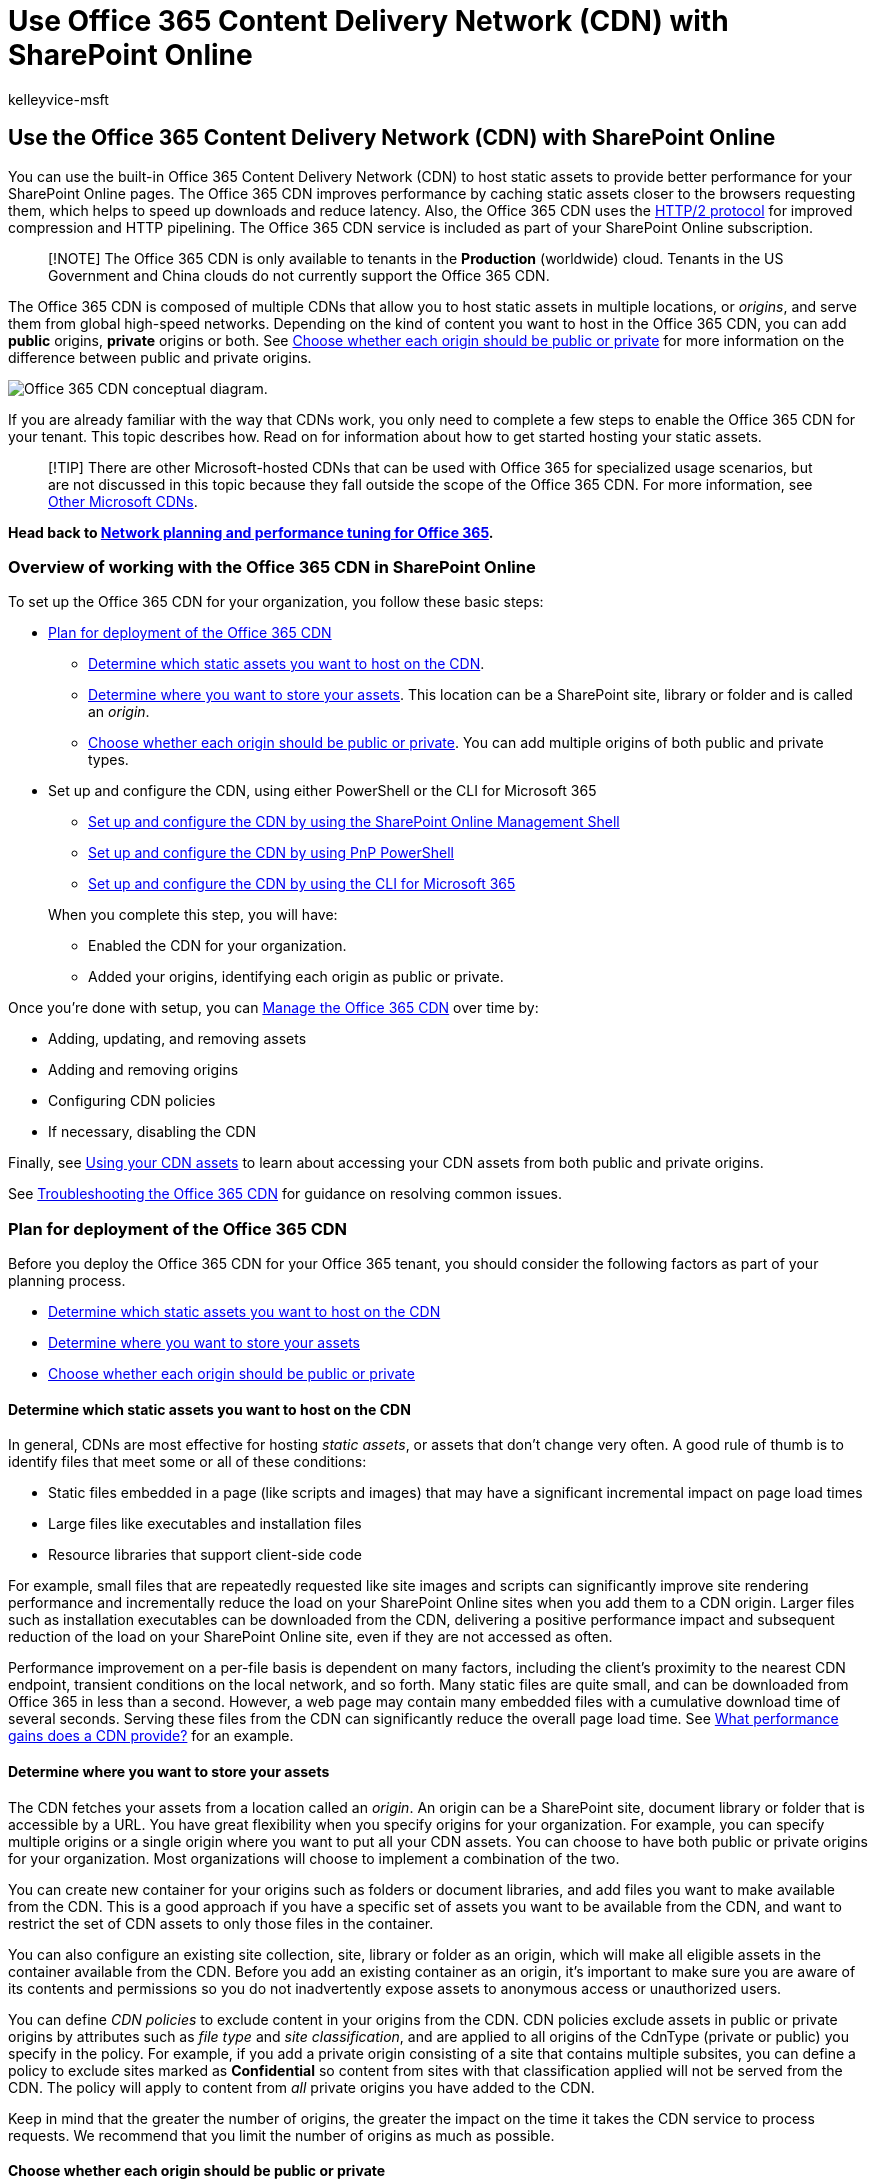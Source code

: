 = Use Office 365 Content Delivery Network (CDN) with SharePoint Online
:audience: ITPro
:author: kelleyvice-msft
:description: Learn how to use the Office 365 Content Delivery Network (CDN) to speed up delivery of your SharePoint Online assets.
:f1.keywords: ["CSH"]
:manager: scotv
:ms.assetid: bebb285f-1d54-4f79-90a5-94985afc6af8
:ms.author: kvice
:ms.collection: ["Ent_O365", "SPO_Content"]
:ms.custom: ["Adm_O365", "seo-marvel-apr2020"]
:ms.date: 07/13/2021
:ms.localizationpriority: medium
:ms.service: microsoft-365-enterprise
:ms.topic: article
:search.appverid: ["MET150", "SPO160"]

== Use the Office 365 Content Delivery Network (CDN) with SharePoint Online

You can use the built-in Office 365 Content Delivery Network (CDN) to host static assets to provide better performance for your SharePoint Online pages.
The Office 365 CDN improves performance by caching static assets closer to the browsers requesting them, which helps to speed up downloads and reduce latency.
Also, the Office 365 CDN uses the https://en.wikipedia.org/wiki/HTTP/2[HTTP/2 protocol] for improved compression and HTTP pipelining.
The Office 365 CDN service is included as part of your SharePoint Online subscription.

____
[!NOTE] The Office 365 CDN is only available to tenants in the *Production* (worldwide) cloud.
Tenants in the US Government and China clouds do not currently support the Office 365 CDN.
____

The Office 365 CDN is composed of multiple CDNs that allow you to host static assets in multiple locations, or _origins_, and serve them from global high-speed networks.
Depending on the kind of content you want to host in the Office 365 CDN, you can add *public* origins, *private* origins or both.
See link:use-microsoft-365-cdn-with-spo.md#CDNOriginChoosePublicPrivate[Choose whether each origin should be public or private] for more information on the difference between public and private origins.

image::../media/O365-CDN/o365-cdn-flow-transparent.png[Office 365 CDN conceptual diagram.]

If you are already familiar with the way that CDNs work, you only need to complete a few steps to enable the Office 365 CDN for your tenant.
This topic describes how.
Read on for information about how to get started hosting your static assets.

____
[!TIP] There are other Microsoft-hosted CDNs that can be used with Office 365 for specialized usage scenarios, but are not discussed in this topic because they fall outside the scope of the Office 365 CDN.
For more information, see link:content-delivery-networks.md#other-microsoft-cdns[Other Microsoft CDNs].
____

*Head back to xref:./network-planning-and-performance.adoc[Network planning and performance tuning for Office 365].*

=== Overview of working with the Office 365 CDN in SharePoint Online

To set up the Office 365 CDN for your organization, you follow these basic steps:

* link:use-microsoft-365-cdn-with-spo.md#plan-for-deployment-of-the-office-365-cdn[Plan for deployment of the Office 365 CDN]
 ** link:use-microsoft-365-cdn-with-spo.md#CDNAssets[Determine which static assets you want to host on the CDN].
 ** link:use-microsoft-365-cdn-with-spo.md#CDNStoreAssets[Determine where you want to store your assets].
This location can be a SharePoint site, library or folder and is called an _origin_.
 ** link:use-microsoft-365-cdn-with-spo.md#CDNOriginChoosePublicPrivate[Choose whether each origin should be public or private].
You can add multiple origins of both public and private types.
* Set up and configure the CDN, using either PowerShell or the CLI for Microsoft 365
 ** link:use-microsoft-365-cdn-with-spo.md#CDNSetupinPShell[Set up and configure the CDN by using the SharePoint Online Management Shell]
 ** link:use-microsoft-365-cdn-with-spo.md#CDNSetupinPnPPosh[Set up and configure the CDN by using PnP PowerShell]
 ** link:use-microsoft-365-cdn-with-spo.md#CDNSetupinCLI[Set up and configure the CDN by using the CLI for Microsoft 365]

+
When you complete this step, you will have:
 ** Enabled the CDN for your organization.
 ** Added your origins, identifying each origin as public or private.

Once you're done with setup, you can link:use-microsoft-365-cdn-with-spo.md#CDNManage[Manage the Office 365 CDN] over time by:

* Adding, updating, and removing assets
* Adding and removing origins
* Configuring CDN policies
* If necessary, disabling the CDN

Finally, see link:use-microsoft-365-cdn-with-spo.md#using-your-cdn-assets[Using your CDN assets] to learn about accessing your CDN assets from both public and private origins.

See link:use-microsoft-365-cdn-with-spo.md#CDNTroubleshooting[Troubleshooting the Office 365 CDN] for guidance on resolving common issues.

=== Plan for deployment of the Office 365 CDN

Before you deploy the Office 365 CDN for your Office 365 tenant, you should consider the following factors as part of your planning process.

* link:use-microsoft-365-cdn-with-spo.md#CDNAssets[Determine which static assets you want to host on the CDN]
* link:use-microsoft-365-cdn-with-spo.md#CDNStoreAssets[Determine where you want to store your assets]
* link:use-microsoft-365-cdn-with-spo.md#CDNOriginChoosePublicPrivate[Choose whether each origin should be public or private]

+++<a name="CDNAssets">++++++</a>+++

==== Determine which static assets you want to host on the CDN

In general, CDNs are most effective for hosting _static assets_, or assets that don't change very often.
A good rule of thumb is to identify files that meet some or all of these conditions:

* Static files embedded in a page (like scripts and images) that may have a significant incremental impact on page load times
* Large files like executables and installation files
* Resource libraries that support client-side code

For example, small files that are repeatedly requested like site images and scripts can significantly improve site rendering performance and incrementally reduce the load on your SharePoint Online sites when you add them to a CDN origin.
Larger files such as installation executables can be downloaded from the CDN, delivering a positive performance impact and subsequent reduction of the load on your SharePoint Online site, even if they are not accessed as often.

Performance improvement on a per-file basis is dependent on many factors, including the client's proximity to the nearest CDN endpoint, transient conditions on the local network, and so forth.
Many static files are quite small, and can be downloaded from Office 365 in less than a second.
However, a web page may contain many embedded files with a cumulative download time of several seconds.
Serving these files from the CDN can significantly reduce the overall page load time.
See link:content-delivery-networks.md#what-performance-gains-does-a-cdn-provide[What performance gains does a CDN provide?] for an example.

+++<a name="CDNStoreAssets">++++++</a>+++

==== Determine where you want to store your assets

The CDN fetches your assets from a location called an _origin_.
An origin can be a SharePoint site, document library or folder that is accessible by a URL.
You have great flexibility when you specify origins for your organization.
For example, you can specify multiple origins or a single origin where you want to put all your CDN assets.
You can choose to have both public or private origins for your organization.
Most organizations will choose to implement a combination of the two.

You can create new container for your origins such as folders or document libraries, and add files you want to make available from the CDN.
This is a good approach if you have a specific set of assets you want to be available from the CDN, and want to restrict the set of CDN assets to only those files in the container.

You can also configure an existing site collection, site, library or folder as an origin, which will make all eligible assets in the container available from the CDN.
Before you add an existing container as an origin, it's important to make sure you are aware of its contents and permissions so you do not inadvertently expose assets to anonymous access or unauthorized users.

You can define _CDN policies_ to exclude content in your origins from the CDN.
CDN policies exclude assets in public or private origins by attributes such as _file type_ and _site classification_, and are applied to all origins of the CdnType (private or public) you specify in the policy.
For example, if you add a private origin consisting of a site that contains multiple subsites, you can define a policy to exclude sites marked as *Confidential* so content from sites with that classification applied will not be served from the CDN.
The policy will apply to content from _all_ private origins you have added to the CDN.

Keep in mind that the greater the number of origins, the greater the impact on the time it takes the CDN service to process requests.
We recommend that you limit the number of origins as much as possible.

+++<a name="CDNOriginChoosePublicPrivate">++++++</a>+++

==== Choose whether each origin should be public or private

When you identify an origin, you specify whether it should be made _public_ or _private_.
Access to CDN assets in public origins is anonymous, and CDN content in private origins is secured by dynamically generated tokens for greater security.
Regardless of which option you choose, Microsoft does all the heavy lifting for you when it comes to administration of the CDN itself.
Also, you can change your mind later, after you've set up the CDN and identified your origins.

Both public and private options provide similar performance gains, but each has unique attributes and advantages.

*Public* origins within the Office 365 CDN are accessible anonymously, and hosted assets can be accessed by anyone who has the URL to the asset.
Because access to content in public origins is anonymous, you should only use them to cache non-sensitive generic content such as JavaScript files, scripts, icons and images.

*Private* origins within the Office 365 CDN provide private access to user content such as SharePoint Online document libraries, sites and proprietary images.
Access to content in private origins is secured by dynamically generated tokens so it can only be accessed by users with permissions to the original document library or storage location.
Private origins in the Office 365 CDN can only be used for SharePoint Online content, and you can only access assets in private origins through redirection from your SharePoint Online tenant.

You can read more about how CDN access to assets in a private origin works in link:use-microsoft-365-cdn-with-spo.md#using-assets-in-private-origins[Using assets in private origins].

===== Attributes and advantages of hosting assets in public origins

* Assets exposed in a public origin are accessible by everyone anonymously.
+
____
[!IMPORTANT] You should never place resources that contain user information or are considered sensitive to your organization in a public origin.
____

* If you remove an asset from a public origin, the asset may continue to be available for up to 30 days from the cache;
however, we will invalidate links to the asset in the CDN within 15 minutes.
* When you host style sheets (CSS files) in a public origin, you can use relative paths and URIs within the code.
This means that you can reference the location of background images and other objects relative to the location of the asset that's calling it.
* While you can construct a public origin's URL, you should proceed with caution and ensure you utilize the page context property and follow the guidance for doing so.
The reason for this is that if access to the CDN becomes unavailable, the URL will not automatically resolve to your organization in SharePoint Online and might result in broken links and other errors.
The URL is also subject to change which is why it should not just be hard coded to its current value.
* The default file types that are included for public origins are .css, .eot, .gif, .ico, .jpeg, .jpg, .js, .map, .png, .svg, .ttf, .woff and .woff2.
You can specify additional file types.
* You can configure a policy to exclude assets that have been identified by site classifications that you specify.
For example, you can choose to exclude all assets that are marked as "confidential" or "restricted" even if they are an allowed file type and are located in a public origin.

===== Attributes and advantages of hosting assets in private origins

* Private origins can only be used for SharePoint Online assets.
* Users can only access the assets from a private origin if they have permissions to access the container.
Anonymous access to these assets is prevented.
* Assets in private origins must be referred from the SharePoint Online tenant.
Direct access to private CDN assets does not work.
* If you remove an asset from the private origin, the asset may continue to be available for up to an hour from the cache;
however, we will invalidate links to the asset in the CDN within 15 minutes of the asset's removal.
* The default file types that are included for private origins are .gif, .ico, .jpeg, .jpg, .js, and .png.
You can specify additional file types.
* Just like with public origins, you can configure a policy to exclude assets that have been identified by site classifications that you specify even if you use wildcards to include all assets within a folder or document library.

For more information about why to use the Office 365 CDN, general CDN concepts, and other Microsoft CDNs you can use with your Office 365 tenant, see xref:content-delivery-networks.adoc[Content Delivery Networks].

==== Default CDN origins

Unless you specify otherwise, Office 365 sets up some default origins for you when you enable the Office 365 CDN.
If you initially opt not to provision them, you can add these origins after you complete setup.
Unless you understand the consequences of skipping the setup of default origins and have a specific reason for doing so, you should allow them to be created when you enable the CDN.

Default private CDN origins:

* */siteassets

Default public CDN origins:

* */masterpage
* */style library
* */clientsideassets

____
[!NOTE] _clientsideassets_ is a default public origin that was added to the Office 365 CDN service in December 2017.
This origin must be present in order for SharePoint Framework solutions in the CDN to work.
If you enabled the Office 365 CDN prior to December 2017, or if you skipped setup of default origins when you enabled the CDN, you can manually add this origin.
For more information, see link:use-microsoft-365-cdn-with-spo.md#my-client-side-web-part-or-sharepoint-framework-solution-isnt-working[My client-side web part or SharePoint Framework solution isn't working].
____

+++<a name="CDNSetupinPShell">++++++</a>+++

=== Set up and configure the Office 365 CDN by using the SharePoint Online Management Shell

The procedures in this section require you to use the SharePoint Online Management Shell to connect to SharePoint Online.
For instructions, see link:/powershell/sharepoint/sharepoint-online/connect-sharepoint-online[Connect to SharePoint Online PowerShell].

Complete these steps to set up and configure the CDN to host your assets in SharePoint Online using the SharePoint Online Management Shell.+++<details>++++++<summary>+++Click to expand+++</summary>+++ ### Enable your organization to use the Office 365 CDN Before you make changes to the tenant CDN settings, you should retrieve the current status of the private CDN configuration in your Office 365 tenant. Connect to your tenant using the SharePoint Online Management Shell: ```powershell Connect-SPOService -Url https://contoso-admin.sharepoint.com ``` Now use the **Get-SPOTenantCdnEnabled** cmdlet to retrieve the CDN status settings from the tenant: ```powershell Get-SPOTenantCdnEnabled -CdnType <Public | Private> ``` The status of the CDN for the specified CdnType will output to the screen. Use the **Set-SPOTenantCdnEnabled** cmdlet to enable your organization to use the Office 365 CDN. You can enable your organization to use public origins, private origins, or both at once. You can also configure the CDN to skip the setup of default origins when you enable it. You can always add these origins later as described in this topic. In Windows PowerShell for SharePoint Online: ```powershell Set-SPOTenantCdnEnabled -CdnType <Public | Private | Both> -Enable $true ``` For example, to enable your organization to use both public and private origins, type the following command: ```powershell Set-SPOTenantCdnEnabled -CdnType Both -Enable $true ``` To enable your organization to use both public and private origins but skip setting up the default origins, type the following command: ```powershell Set-SPOTenantCdnEnabled -CdnType Both -Enable $true -NoDefaultOrigins ``` See [Default CDN origins](use-microsoft-365-cdn-with-spo.md#default-cdn-origins) for information about the origins that are provisioned by default when you enable the Office 365 CDN, and the potential impact of skipping the setup of default origins. To enable your organization to use public origins, type the following command: ```powershell Set-SPOTenantCdnEnabled -CdnType Public -Enable $true ``` To enable your organization to use private origins, type the following command: ```powershell Set-SPOTenantCdnEnabled -CdnType Private -Enable $true ``` For more information about this cmdlet, see [Set-SPOTenantCdnEnabled](/powershell/module/sharepoint-online/Set-SPOTenantCdnEnabled). +++<a name="Office365CDNforSPOFileType">++++++</a>+++ ### Change the list of file types to include in the Office 365 CDN (Optional) > [!TIP] > When you define file types by using the **Set-SPOTenantCdnPolicy** cmdlet, you overwrite the currently defined list. If you want to add additional file types to the list, use the cmdlet first to find out what file types are already allowed and include them in the list along with your new ones. Use the **Set-SPOTenantCdnPolicy** cmdlet to define static file types that can be hosted by public and private origins in the CDN. By default, common asset types are allowed, for example .css, .gif, .jpg, and .js. In Windows PowerShell for SharePoint Online: ```powershell Set-SPOTenantCdnPolicy -CdnType <Public | Private> -PolicyType IncludeFileExtensions -PolicyValue "+++<Comma-separated list="" of="" file="" types="">+++" ``` For example, to enable the CDN to host .css and .png files, you would enter the command: ```powershell Set-SPOTenantCdnPolicy -CdnType Private -PolicyType IncludeFileExtensions -PolicyValue "CSS,PNG" ``` To see what file types are currently allowed by the CDN, use the **Get-SPOTenantCdnPolicies** cmdlet: ```powershell Get-SPOTenantCdnPolicies -CdnType <Public | Private> ``` For more information about these cmdlets, see [Set-SPOTenantCdnPolicy](/powershell/module/sharepoint-online/) and [Get-SPOTenantCdnPolicies](/powershell/module/sharepoint-online/). +++<a name="Office365CDNforSPOSiteClassification">++++++</a>+++ ### Change the list of site classifications you want to exclude from the Office 365 CDN (Optional) > [!TIP] > When you exclude site classifications by using the **Set-SPOTenantCdnPolicy** cmdlet, you overwrite the currently defined list. If you want to exclude additional site classifications, use the cmdlet first to find out what classifications are already excluded and then add them along with your new ones. Use the **Set-SPOTenantCdnPolicy** cmdlet to exclude site classifications that you do not want to make available over the CDN. By default, no site classifications are excluded. In Windows PowerShell for SharePoint Online: ```powershell Set-SPOTenantCdnPolicy -CdnType <Public | Private> -PolicyType ExcludeRestrictedSiteClassifications -PolicyValue "+++<Comma-separated list="" of="" site="" classifications="">+++" ``` To see what site classifications are currently restricted, use the **Get-SPOTenantCdnPolicies** cmdlet: ```powershell Get-SPOTenantCdnPolicies -CdnType <Public | Private> ``` The properties that will be returned are _IncludeFileExtensions_, _ExcludeRestrictedSiteClassifications_ and _ExcludeIfNoScriptDisabled_. The _IncludeFileExtensions_ property contains the list of file extensions that will be served from the CDN. > [!NOTE] > The default file extensions are different between public and private. The _ExcludeRestrictedSiteClassifications_ property contains the site classifications that you want to exclude from the CDN. For example, you can exclude sites marked as **Confidential** so content from sites with that classification applied will not be served from the CDN. The _ExcludeIfNoScriptDisabled_ property excludes content from the CDN based on the site-level _NoScript_ attribute settings. By default, the _NoScript_ attribute is set to **Enabled** for _Modern_ sites and **Disabled** for _Classic_ sites. This depends on your tenant settings. For more information about these cmdlets, see [Set-SPOTenantCdnPolicy](/powershell/module/sharepoint-online/) and [Get-SPOTenantCdnPolicies](/powershell/module/sharepoint-online/). +++<a name="Office365CDNforSPOOriginPosh">++++++</a>+++ ### Add an origin for your assets Use the **Add-SPOTenantCdnOrigin** cmdlet to define an origin. You can define multiple origins. The origin is a URL that points to a SharePoint library or folder that contains the assets that you want to be hosted by the CDN. > [!IMPORTANT] > You should never place resources that contain user information or are considered sensitive to your organization in a public origin. ```powershell Add-SPOTenantCdnOrigin -CdnType <Public | Private> -OriginUrl +++<path>+++``` The value of _path_ is the relative path to the library or folder that contains the assets. You can use wildcards in addition to relative paths. Origins support wildcards prepended to the URL. This allows you to create origins that span multiple sites. For example, to include all of the assets in the masterpages folder for all of your sites as a public origin within the CDN, type the following command: ```powershell Add-SPOTenantCdnOrigin -CdnType Public -OriginUrl */masterpage ``` + The wildcard modifier ***/** can only be used at the beginning of the path, and will match all URL segments under the specified URL. + The path can point to a document library, folder or site. For example, the path _*/site1_ will match all the document libraries under the site. You can add an origin with a specific relative path. You cannot add an origin using the full path. This example adds a private origin of the siteassets library on a specific site: ```powershell Add-SPOTenantCdnOrigin -CdnType Private -OriginUrl sites/site1/siteassets ``` This example adds a private origin of the _folder1_ folder in the site collection's site assets library: ```powershell Add-SPOTenantCdnOrigin -CdnType Private -OriginUrl sites/test/siteassets/folder1 ``` If there is a space in the path, you can either surround the path in double quotes or replace the space with the URL encoding %20. The following examples add a private origin of the _folder 1_ folder in the site collection's site assets library: ```powershell Add-SPOTenantCdnOrigin -CdnType Private -OriginUrl sites/test/siteassets/folder%201 ``` ```powershell Add-SPOTenantCdnOrigin -CdnType Private -OriginUrl "sites/test/siteassets/folder 1" ``` For more information about this command and its syntax, see [Add-SPOTenantCdnOrigin](/powershell/module/sharepoint-online/Add-SPOTenantCdnOrigin). > [!NOTE] > In private origins, assets being shared from an origin must have a major version published before they can be accessed from the CDN. Once you've run the command, the system synchronizes the configuration across the datacenter. This can take up to 15 minutes. +++<a name="ExamplePublicOrigin">++++++</a>+++ ### Example: Configure a public origin for your master pages and for your style library for SharePoint Online Normally, these origins are set up for you by default when you enable the Office 365 CDN. However, if you want to enable them manually, follow these steps. + Use the **Add-SPOTenantCdnOrigin** cmdlet to define the style library as a public origin. ```powershell Add-SPOTenantCdnOrigin -CdnType Public -OriginUrl */style%20library ``` + Use the **Add-SPOTenantCdnOrigin** cmdlet to define the master pages as a public origin. ```powershell Add-SPOTenantCdnOrigin -CdnType Public -OriginUrl */masterpage ``` For more information about this command and its syntax, see [Add-SPOTenantCdnOrigin](/powershell/module/sharepoint-online/Add-SPOTenantCdnOrigin). Once you've run the command, the system synchronizes the configuration across the datacenter. This can take up to 15 minutes. +++<a name="ExamplePrivateOrigin">++++++</a>+++ ### Example: Configure a private origin for your site assets, site pages, and publishing images for SharePoint Online + Use the **Add-SPOTenantCdnOrigin** cmdlet to define the site assets folder as a private origin. ```powershell Add-SPOTenantCdnOrigin -CdnType Private -OriginUrl */siteassets ``` + Use the **Add-SPOTenantCdnOrigin** cmdlet to define the site pages folder as a private origin. ```powershell Add-SPOTenantCdnOrigin -CdnType Private -OriginUrl */sitepages ``` + Use the **Add-SPOTenantCdnOrigin** cmdlet to define the publishing images folder as a private origin. ```powershell Add-SPOTenantCdnOrigin -CdnType Private -OriginUrl */publishingimages ``` For more information about this command and its syntax, see [Add-SPOTenantCdnOrigin](/powershell/module/sharepoint-online/Add-SPOTenantCdnOrigin). Once you've run the command, the system synchronizes the configuration across the datacenter. This can take up to 15 minutes. +++<a name="ExamplePrivateOriginSiteCollection">++++++</a>+++ ### Example: Configure a private origin for a site collection for SharePoint Online Use the **Add-SPOTenantCdnOrigin** cmdlet to define a site collection as a private origin. For example: ```powershell Add-SPOTenantCdnOrigin -CdnType Private -OriginUrl sites/site1/siteassets ``` For more information about this command and its syntax, see [Add-SPOTenantCdnOrigin](/powershell/module/sharepoint-online/Add-SPOTenantCdnOrigin). Once you've run the command, the system synchronizes the configuration across the datacenter. You may see a _Configuration pending_ message which is expected as the SharePoint Online tenant connects to the CDN service. This can take up to 15 minutes. +++<a name="CDNManage">++++++</a>+++ ### Manage the Office 365 CDN Once you've set up the CDN, you can make changes to your configuration as you update content or as your needs change, as described in this section. +++<a name="Office365CDNforSPOaddremoveasset">++++++</a>+++ #### Add, update, or remove assets from the Office 365 CDN Once you've completed the setup steps, you can add new assets, and update or remove existing assets whenever you want. Just make your changes to the assets in the folder or SharePoint library that you identified as an origin. If you add a new asset, it is available through the CDN immediately. However, if you update the asset, it will take up to 15 minutes for the new copy to propagate and become available in the CDN. If you need to retrieve the location of the origin, you can use the **Get-SPOTenantCdnOrigins** cmdlet. For information on how to use this cmdlet, see [Get-SPOTenantCdnOrigins](/powershell/module/sharepoint-online/Get-SPOTenantCdnOrigins). +++<a name="Office365CDNforSPORemoveOriginPosh">++++++</a>+++ #### Remove an origin from the Office 365 CDN You can remove access to a folder or SharePoint library that you identified as an origin. To do this, use the **Remove-SPOTenantCdnOrigin** cmdlet. ```powershell Remove-SPOTenantCdnOrigin -OriginUrl +++<path>+++-CdnType <Public | Private | Both> ``` For information on how to use this cmdlet, see [Remove-SPOTenantCdnOrigin](/powershell/module/sharepoint-online/Remove-SPOTenantCdnOrigin). +++<a name="Office365CDNforSPOModifyOrigin">++++++</a>+++ #### Modify an origin in the Office 365 CDN You cannot modify an origin you've created. Instead, remove the origin and then add a new one. For more information, see [To remove an origin from the Office 365 CDN](use-microsoft-365-cdn-with-spo.md#Office365CDNforSPORemoveOriginPosh) and [To add an origin for your assets](use-microsoft-365-cdn-with-spo.md#Office365CDNforSPOOriginPosh). +++<a name="Office365CDNforSPODisable">++++++</a>+++ #### Disable the Office 365 CDN Use the **Set-SPOTenantCdnEnabled** cmdlet to disable the CDN for your organization. If you have both the public and private origins enabled for the CDN, you need to run the cmdlet twice as shown in the following examples. To disable use of public origins in the CDN, enter the following command: ```powershell Set-SPOTenantCdnEnabled -CdnType Public -Enable $false ``` To disable use of the private origins in the CDN, enter the following command: ```powershell Set-SPOTenantCdnEnabled -CdnType Private -Enable $false ``` For more information about this cmdlet, see [Set-SPOTenantCdnEnabled](/powershell/module/sharepoint-online/Set-SPOTenantCdnEnabled). </details> +++<a name="CDNSetupinPnPPosh">++++++</a>+++ ## Set up and configure the Office 365 CDN by using PnP PowerShell The procedures in this section require you to use PnP PowerShell to connect to SharePoint Online. For instructions, see [Getting started with PnP PowerShell](https://github.com/SharePoint/PnP-PowerShell#getting-started). Complete these steps to set up and configure the CDN to host your assets in SharePoint Online using PnP PowerShell. +++<details>++++++<summary>+++Click to expand+++</summary>+++ ### Enable your organization to use the Office 365 CDN Before you make changes to the tenant CDN settings, you should retrieve the current status of the private CDN configuration in your Office 365 tenant. Connect to your tenant using PnP PowerShell: ```powershell Connect-PnPOnline -Url https://contoso-admin.sharepoint.com -UseWebLogin ``` Now use the **Get-PnPTenantCdnEnabled** cmdlet to retrieve the CDN status settings from the tenant: ```powershell Get-PnPTenantCdnEnabled -CdnType <Public | Private> ``` The status of the CDN for the specified CdnType will output to the screen. Use the **Set-PnPTenantCdnEnabled** cmdlet to enable your organization to use the Office 365 CDN. You can enable your organization to use public origins, private origins, or both at the same time. You can also configure the CDN to skip the setup of default origins when you enable it. You can always add these origins later as described in this topic. In PnP PowerShell: ```powershell Set-PnPTenantCdnEnabled -CdnType <Public | Private | Both> -Enable $true ``` For example, to enable your organization to use both public and private origins, type the following command: ```powershell Set-PnPTenantCdnEnabled -CdnType Both -Enable $true ``` To enable your organization to use both public and private origins but skip setting up the default origins, type the following command: ```powershell Set-PnPTenantCdnEnabled -CdnType Both -Enable $true -NoDefaultOrigins ``` See [Default CDN origins](use-microsoft-365-cdn-with-spo.md#default-cdn-origins) for information about the origins that are provisioned by default when you enable the Office 365 CDN, and the potential impact of skipping the setup of default origins. To enable your organization to use public origins, type the following command: ```powershell Set-PnPTenantCdnEnabled -CdnType Public -Enable $true ``` To enable your organization to use private origins, type the following command: ```powershell Set-PnPTenantCdnEnabled -CdnType Private -Enable $true ``` For more information about this cmdlet, see [Set-PnPTenantCdnEnabled](https://pnp.github.io/powershell/cmdlets/Set-PnPTenantCdnEnabled.html). +++<a name="Office365CDNforPnPPoshFileType">++++++</a>+++ ### Change the list of file types to include in the Office 365 CDN (Optional) > [!TIP] > When you define file types by using the **Set-PnPTenantCdnPolicy** cmdlet, you overwrite the currently defined list. If you want to add additional file types to the list, use the cmdlet first to find out what file types are already allowed and include them in the list along with your new ones. Use the **Set-PnPTenantCdnPolicy** cmdlet to define static file types that can be hosted by public and private origins in the CDN. By default, common asset types are allowed, for example .css, .gif, .jpg, and .js. In PnP PowerShell: ```powershell Set-PnPTenantCdnPolicy -CdnType <Public | Private> -PolicyType IncludeFileExtensions -PolicyValue "+++<Comma-separated list="" of="" file="" types="">+++" ``` For example, to enable the CDN to host .css and .png files, you would enter the command: ```powershell Set-PnPTenantCdnPolicy -CdnType Private -PolicyType IncludeFileExtensions -PolicyValue "CSS,PNG" ``` To see what file types are currently allowed by the CDN, use the **Get-PnPTenantCdnPolicies** cmdlet: ```powershell Get-PnPTenantCdnPolicies -CdnType <Public | Private> ``` For more information about these cmdlets, see [Set-PnPTenantCdnPolicy](https://pnp.github.io/powershell/cmdlets/Set-PnPTenantCdnPolicy.html) and [Get-PnPTenantCdnPolicies](https://pnp.github.io/powershell/cmdlets/Get-PnPTenantCdnPolicies.html). +++<a name="Office365CDNforPnPPoshSiteClassification">++++++</a>+++ ### Change the list of site classifications you want to exclude from the Office 365 CDN (Optional) > [!TIP] > When you exclude site classifications by using the **Set-PnPTenantCdnPolicy** cmdlet, you overwrite the currently defined list. If you want to exclude additional site classifications, use the cmdlet first to find out what classifications are already excluded and then add them along with your new ones. Use the **Set-PnPTenantCdnPolicy** cmdlet to exclude site classifications that you do not want to make available over the CDN. By default, no site classifications are excluded. In PnP PowerShell: ```powershell Set-PnPTenantCdnPolicy -CdnType <Public | Private> -PolicyType ExcludeRestrictedSiteClassifications -PolicyValue "+++<Comma-separated list="" of="" site="" classifications="">+++" ``` To see what site classifications are currently restricted, use the **Get-PnPTenantCdnPolicies** cmdlet: ```powershell Get-PnPTenantCdnPolicies -CdnType <Public | Private> ``` The properties that will be returned are _IncludeFileExtensions_, _ExcludeRestrictedSiteClassifications_ and _ExcludeIfNoScriptDisabled_. The _IncludeFileExtensions_ property contains the list of file extensions that will be served from the CDN. > [!NOTE] > The default file extensions are different between public and private. The _ExcludeRestrictedSiteClassifications_ property contains the site classifications that you want to exclude from the CDN. For example, you can exclude sites marked as **Confidential** so content from sites with that classification applied will not be served from the CDN. The _ExcludeIfNoScriptDisabled_ property excludes content from the CDN based on the site-level _NoScript_ attribute settings. By default, the _NoScript_ attribute is set to **Enabled** for _Modern_ sites and **Disabled** for _Classic_ sites. This depends on your tenant settings. For more information about these cmdlets, see [Set-PnPTenantCdnPolicy](https://pnp.github.io/powershell/cmdlets/Set-PnPTenantCdnPolicy.html) and [Get-PnPTenantCdnPolicies](https://pnp.github.io/powershell/cmdlets/Get-PnPTenantCdnPolicies.html). +++<a name="Office365CDNforSPOOriginPnPPosh">++++++</a>+++ ### Add an origin for your assets Use the **Add-PnPTenantCdnOrigin** cmdlet to define an origin. You can define multiple origins. The origin is a URL that points to a SharePoint library or folder that contains the assets that you want to be hosted by the CDN. > [!IMPORTANT] > You should never place resources that contain user information or are considered sensitive to your organization in a public origin. ```powershell Add-PnPTenantCdnOrigin -CdnType <Public | Private> -OriginUrl +++<path>+++``` The value of _path_ is the relative path to the library or folder that contains the assets. You can use wildcards in addition to relative paths. Origins support wildcards prepended to the URL. This allows you to create origins that span multiple sites. For example, to include all of the assets in the masterpages folder for all of your sites as a public origin within the CDN, type the following command: ```powershell Add-PnPTenantCdnOrigin -CdnType Public -OriginUrl */masterpage ``` + The wildcard modifier ***/** can only be used at the beginning of the path, and will match all URL segments under the specified URL. + The path can point to a document library, folder or site. For example, the path _*/site1_ will match all the document libraries under the site. You can add an origin with a specific relative path. You cannot add an origin using the full path. This example adds a private origin of the site assets library on a specific site: ```powershell Add-PnPTenantCdnOrigin -CdnType Private -OriginUrl sites/site1/siteassets ``` This example adds a private origin of the _folder1_ folder in the site collection's site assets library: ```powershell Add-PnPTenantCdnOrigin -CdnType Private -OriginUrl sites/test/siteassets/folder1 ``` If there is a space in the path, you can either surround the path in double quotes or replace the space with the URL encoding %20. The following examples add a private origin of the _folder 1_ folder in the site collection's site assets library: ```powershell Add-PnPTenantCdnOrigin -CdnType Private -OriginUrl sites/test/siteassets/folder%201 ``` ```powershell Add-PnPTenantCdnOrigin -CdnType Private -OriginUrl "sites/test/siteassets/folder 1" ``` For more information about this command and its syntax, see [Add-PnPTenantCdnOrigin](https://pnp.github.io/powershell/cmdlets/Add-PnPTenantCdnOrigin.html). > [!NOTE] > In private origins, assets being shared from an origin must have a major version published before they can be accessed from the CDN. Once you've run the command, the system synchronizes the configuration across the datacenter. This can take up to 15 minutes. +++<a name="ExamplePublicOriginPnPPosh">++++++</a>+++ ### Example: Configure a public origin for your master pages and for your style library for SharePoint Online Normally, these origins are set up for you by default when you enable the Office 365 CDN. However, if you want to enable them manually, follow these steps. + Use the **Add-PnPTenantCdnOrigin** cmdlet to define the style library as a public origin. ```powershell Add-PnPTenantCdnOrigin -CdnType Public -OriginUrl */style%20library ``` + Use the **Add-PnPTenantCdnOrigin** cmdlet to define the master pages as a public origin. ```powershell Add-PnPTenantCdnOrigin -CdnType Public -OriginUrl */masterpage ``` For more information about this command and its syntax, see [Add-PnPTenantCdnOrigin](https://pnp.github.io/powershell/cmdlets/Add-PnPTenantCdnOrigin.html). Once you've run the command, the system synchronizes the configuration across the datacenter. This can take up to 15 minutes. +++<a name="ExamplePrivateOriginPnPPosh">++++++</a>+++ ### Example: Configure a private origin for your site assets, site pages, and publishing images for SharePoint Online + Use the **Add-PnPTenantCdnOrigin** cmdlet to define the site assets folder as a private origin. ```powershell Add-PnPTenantCdnOrigin -CdnType Private -OriginUrl */siteassets ``` + Use the **Add-PnPTenantCdnOrigin** cmdlet to define the site pages folder as a private origin. ```powershell Add-PnPTenantCdnOrigin -CdnType Private -OriginUrl */sitepages ``` + Use the **Add-PnPTenantCdnOrigin** cmdlet to define the publishing images folder as a private origin. ```powershell Add-PnPTenantCdnOrigin -CdnType Private -OriginUrl */publishingimages ``` For more information about this command and its syntax, see [Add-PnPTenantCdnOrigin](https://pnp.github.io/powershell/cmdlets/Add-PnPTenantCdnOrigin.html). Once you've run the command, the system synchronizes the configuration across the datacenter. This can take up to 15 minutes. +++<a name="ExamplePrivateOriginSiteCollectionPnPPosh">++++++</a>+++ ### Example: Configure a private origin for a site collection for SharePoint Online Use the **Add-PnPTenantCdnOrigin** cmdlet to define a site collection as a private origin. For example: ```powershell Add-PnPTenantCdnOrigin -CdnType Private -OriginUrl sites/site1/siteassets ``` For more information about this command and its syntax, see [Add-PnPTenantCdnOrigin](https://pnp.github.io/powershell/cmdlets/Add-PnPTenantCdnOrigin.html). Once you've run the command, the system synchronizes the configuration across the datacenter. You may see a _Configuration pending_ message which is expected as the SharePoint Online tenant connects to the CDN service. This can take up to 15 minutes. +++<a name="CDNManagePnPPosh">++++++</a>+++ ### Manage the Office 365 CDN Once you've set up the CDN, you can make changes to your configuration as you update content or as your needs change, as described in this section. +++<a name="Office365CDNforSPOaddremoveassetPnPPosh">++++++</a>+++ #### Add, update, or remove assets from the Office 365 CDN Once you've completed the setup steps, you can add new assets, and update or remove existing assets whenever you want. Just make your changes to the assets in the folder or SharePoint library that you identified as an origin. If you add a new asset, it is available through the CDN immediately. However, if you update the asset, it will take up to 15 minutes for the new copy to propagate and become available in the CDN. If you need to retrieve the location of the origin, you can use the **Get-PnPTenantCdnOrigin** cmdlet. For information on how to use this cmdlet, see [Get-PnPTenantCdnOrigin](/powershell/module/sharepoint-pnp/get-pnptenantcdnorigin). +++<a name="Office365CDNforSPORemoveOriginPnPPosh">++++++</a>+++ #### Remove an origin from the Office 365 CDN You can remove access to a folder or SharePoint library that you identified as an origin. To do this, use the **Remove-PnPTenantCdnOrigin** cmdlet. ```powershell Remove-PnPTenantCdnOrigin -OriginUrl +++<path>+++-CdnType <Public | Private | Both> ``` For information on how to use this cmdlet, see [Remove-PnPTenantCdnOrigin](https://pnp.github.io/powershell/cmdlets/Remove-PnPTenantCdnOrigin.html). +++<a name="Office365CDNforSPOModifyOriginPnPPosh">++++++</a>+++ #### Modify an origin in the Office 365 CDN You cannot modify an origin you've created. Instead, remove the origin and then add a new one. For more information, see [To remove an origin from the Office 365 CDN](use-microsoft-365-cdn-with-spo.md#Office365CDNforSPORemoveOriginPnPPosh) and [To add an origin for your assets](use-microsoft-365-cdn-with-spo.md#Office365CDNforSPOOriginPnPPosh). +++<a name="Office365CDNforSPODisable">++++++</a>+++ #### Disable the Office 365 CDN Use the **Set-PnPTenantCdnEnabled** cmdlet to disable the CDN for your organization. If you have both the public and private origins enabled for the CDN, you need to run the cmdlet twice as shown in the following examples. To disable use of public origins in the CDN, enter the following command: ```powershell Set-PnPTenantCdnEnabled -CdnType Public -Enable $false ``` To disable use of the private origins in the CDN, enter the following command: ```powershell Set-PnPTenantCdnEnabled -CdnType Private -Enable $false ``` For more information about this cmdlet, see [Set-PnPTenantCdnEnabled](https://pnp.github.io/powershell/cmdlets/Set-PnPTenantCdnEnabled.html). </details> +++<a name="CDNSetupinCLI">++++++</a>+++ ## Set up and configure the Office 365 CDN using the CLI for Microsoft 365 The procedures in this section require that you have installed the [CLI for Microsoft 365](https://aka.ms/cli-m365). Next, connect to your Office 365 tenant using the [login](https://pnp.github.io/cli-microsoft365/cmd/login/) command. Complete these steps to set up and configure the CDN to host your assets in SharePoint Online using the CLI for Microsoft 365. +++<details>++++++<summary>+++Click to expand+++</summary>+++ ### Enable the Office 365 CDN You can manage the state of the Office 365 CDN in your tenant using the [spo cdn set](https://pnp.github.io/cli-microsoft365/cmd/spo/cdn/cdn-set/) command. To enable the Office 365 Public CDN in your tenant execute: ```cli spo cdn set --type Public --enabled true ``` To enable the Office 365 SharePoint CDN, execute: ```cli spo cdn set --type Private --enabled true ``` #### View the current status of the Office 365 CDN To check if the particular type of Office 365 CDN is enabled or disabled, use the [spo cdn get](https://pnp.github.io/cli-microsoft365/cmd/spo/cdn/cdn-get/) command. To check if the Office 365 Public CDN is enabled, execute: ```cli spo cdn get --type Public ``` ### View the Office 365 CDN origins To view the currently configured Office 365 Public CDN origins execute: ```cli spo cdn origin list --type Public ``` See [Default CDN origins](use-microsoft-365-cdn-with-spo.md#default-cdn-origins) for information about the origins that are provisioned by default when you enable the Office 365 CDN. ### Add an Office 365 CDN origin > [!IMPORTANT] > You should never place resources that are considered sensitive to your organization in a SharePoint document library configured as a public origin. Use the [spo cdn origin add](https://pnp.github.io/cli-microsoft365/cmd/spo/cdn/cdn-origin-add/) command to define a CDN origin. You can define multiple origins. The origin is a URL that points to a SharePoint library or folder that contains the assets that you want to be hosted by the CDN. ```cli spo cdn origin add --type [Public | Private] --origin +++<path>+++``` Where `path` is the relative path to the folder that contains the assets. You can use wildcards in addition to relative paths. To include all assets in the **Master Page Gallery** of all sites as a public origin, execute: ```cli spo cdn origin add --type Public --origin */masterpage ``` To configure a private origin for a specific site collection, execute: ```cli spo cdn origin add --type Private --origin sites/site1/siteassets ``` > [!NOTE] > After adding a CDN origin, it might take up to 15 minutes for you to be able to retrieve files via the CDN service. You can verify if the particular origin has already been enabled using the [spo cdn origin list](https://pnp.github.io/cli-microsoft365/cmd/spo/cdn/cdn-origin-list/) command. ### Remove an Office 365 CDN origin Use the [spo cdn origin remove](https://pnp.github.io/cli-microsoft365/cmd/spo/cdn/cdn-origin-remove/) command to remove a CDN origin for the specified CDN type. To remove a public origin from the CDN configuration, execute: ```cli spo cdn origin remove --type Public --origin */masterpage ``` > [!NOTE] > Removing a CDN origin doesn't affect the files stored in any document library matching that origin. If these assets have been referenced using their SharePoint URL, SharePoint will automatically switch back to the original URL pointing to the document library. If, however, assets have been referenced using a public CDN URL, then removing the origin will break the link and you will need to manually change them. ### Modify an Office 365 CDN origin It's not possible to modify an existing CDN origin. Instead, you should remove the previously defined CDN origin using the `spo cdn origin remove` command and add a new one using the `spo cdn origin add` command. ### Change the types of files to include in the Office 365 CDN By default, the following file types are included in the CDN: _.css, .eot, .gif, .ico, .jpeg, .jpg, .js, .map, .png, .svg, .ttf, .woff and .woff2_. If you need to include additional file types in the CDN, you can change the CDN configuration using the [spo cdn policy set](https://pnp.github.io/cli-microsoft365/cmd/spo/cdn/cdn-policy-set/) command. > [!NOTE] > When changing the list of file types, you overwrite the currently defined list. If you want to include additional file types, first use the [spo cdn policy list](https://pnp.github.io/cli-microsoft365/cmd/spo/cdn/cdn-origin-list/) command to find out which file types are currently configured. To add the _JSON_ file type to the default list of file types included in the public CDN, execute: ```cli spo cdn policy set --type Public --policy IncludeFileExtensions --value "CSS,EOT,GIF,ICO,JPEG,JPG,JS,MAP,PNG,SVG,TTF,WOFF,JSON" ``` ### Change the list of site classifications you want to exclude from the Office 365 CDN Use the [spo cdn policy set](https://pnp.github.io/cli-microsoft365/cmd/spo/cdn/cdn-policy-set/) command to exclude site classifications that you do not want to make available over the CDN. By default, no site classifications are excluded. > [!NOTE] > When changing the list of excluded site classifications, you overwrite the currently defined list. If you want to exclude additional classifications, first use the [spo cdn policy list](https://pnp.github.io/cli-microsoft365/cmd/spo/cdn/cdn-policy-list/) command to find out which classifications are currently configured. To exclude sites classified as _HBI_ from the public CDN, execute ```cli spo cdn policy set --type Public --policy ExcludeRestrictedSiteClassifications --value "HBI" ``` ### Disable the Office 365 CDN To disable the Office 365 CDN use the `spo cdn set` command, for example: ```cli spo cdn set --type Public --enabled false ``` </details> ## Using your CDN assets Now that you have enabled the CDN and configured origins and policies, you can begin using your CDN assets. This section will help you understand how to use CDN URLs in your SharePoint pages and content so that SharePoint redirects requests for assets in both public and private origins to the CDN. + [Updating links to CDN assets](use-microsoft-365-cdn-with-spo.md#updating-links-to-cdn-assets) + [Using assets in public origins](use-microsoft-365-cdn-with-spo.md#using-assets-in-public-origins) + [Using assets in private origins](use-microsoft-365-cdn-with-spo.md#using-assets-in-private-origins) For information on how to use the CDN for hosting client-side web parts, see the topic [Host your client-side web part from Office 365 CDN (Hello World part 4)](/sharepoint/dev/spfx/web-parts/get-started/hosting-webpart-from-office-365-cdn). > [!NOTE] > If you add the _ClientSideAssets_ folder to the **private** CDN origins list, CDN-hosted custom web parts will fail to render. Files used by SPFX web parts can only utilize the public CDN and the ClientSideAssets folder is a default origin for public CDN. ### Updating links to CDN assets To use assets that you have added to an origin, you simply update links to the original file with the path to the file in the origin. + Edit the page or content that contains links to assets you have added to an origin. You can also use one of several methods to globally search and replace links across an enter site or site collection if you want to update the link to a given asset everywhere it appears. + For each link to an asset in an origin, replace the path with the path to the file in the CDN origin. You can use relative paths. + Save the page or content. For example, consider the image _/site/SiteAssets/images/image.png_, which you have copied to the document library folder _/site/CDN_origins/public/_. To use the CDN asset, replace the original path to the image file location with the path to the origin to make the new URL _/site/CDN_origins/public/image.png_. If you want to use the full URL to the asset instead of a relative path, construct the link like so: `https://+++<TenantHostName>+++.sharepoint.com/sites/site/CDN_origins/public/image.png` > [!NOTE] > In general, you should not hardcode URLs directly to assets in the CDN. However, you can manually construct URLs for assets in public origins if needed. For more information, see [Hardcoding CDN URLs for public assets](use-microsoft-365-cdn-with-spo.md#constructing-cdn-urls-for-public-assets). To learn about how to verify that assets are being served from the CDN, see [How do I confirm that assets are being served by the CDN?](use-microsoft-365-cdn-with-spo.md#CDNConfirm) in [Troubleshooting the Office 365 CDN](use-microsoft-365-cdn-with-spo.md#CDNTroubleshooting). ### Using assets in public origins The **Publishing feature** in SharePoint Online automatically rewrites URLs of assets stored in public origins to their CDN equivalents so that assets are served from the CDN service instead of SharePoint. If your origin is in a site with the Publishing feature enabled, and the assets you want to offload to the CDN are in one of the following categories, SharePoint will automatically rewrite URLs for assets in the origin, provided that the asset has not been excluded by a CDN policy. The following is an overview of which links are automatically rewritten by the SharePoint Publishing feature: + IMG/LINK/CSS URLs in classic publishing page HTML responses + This includes images added by authors within the HTML content of a page + Picture Library SlideShow webpart image URLs + Image fields in SPList REST API (RenderListDataAsStream) results + Use the new property _ImageFieldsToTryRewriteToCdnUrls_ to provide a comma separated list of fields + Supports hyperlink fields and PublishingImage fields + SharePoint image renditions The following diagram illustrates the workflow when SharePoint receives a request for a page containing assets from a public origin. ![Workflow diagram: Retrieving Office 365 CDN assets from a public origin.](../media/O365-CDN/o365-cdn-public-steps-transparent.png "Workflow: Retrieving Office 365 CDN assets from a public origin") > [!TIP] > If you want to disable auto-rewriting for specific URLs on a page, you can check out the page and add the query string parameter **?NoAutoReWrites=true** to the end of each link you want to disable. #### Constructing CDN URLs for public assets If the _Publishing_ feature is not enabled for a public origin, or the asset is not one of the link types supported by the auto-rewrite feature of the CDN service, you can manually construct URLs to the CDN location of the assets and use these URLs in your content. > [!NOTE] > You cannot hardcode or construct CDN URLs to assets in a private origin because the required access token that forms the last section of the URL is generated at the time the resource is requested. You can construct the URL for Public CDN and the URL should not be hard coded as it is subject to change. For public CDN assets, the URL format will look like the following: ```http https://publiccdn.sharepointonline.com/+++<TenantHostName>+++/sites/site/library/asset.png ``` Replace **TenantHostName** with your tenant name. Example: ```http https://publiccdn.sharepointonline.com/contoso.sharepoint.com/sites/site/library/asset.png ``` > [!NOTE] > The page context property should be used to construct the prefix instead of hard coding "https://publiccdn.sharepointonline.com". The URL is subject to change and should not be hard coded. If you are using display templates with Classic SharePoint Online then you can use the property "window._spPageContextInfo.publicCdnBaseUrl" in your display template for the prefix of the URL. If you are SPFx web parts for modern and classic SharePoint the you can utilize the property "this.context.pageContext.legacyPageContext.publicCdnBaseUrl". This will provide the prefix so that if it is changed then your implementation will update with it. As an example for SPFx, the URL can be constructed using the property "this.context.pageContext.legacyPageContext.publicCdnBaseUrl" + "/" + "host" + "/" + "relativeURL for the item". Please see [Using CDN in Client-side code](https://youtu.be/IH1RbQlbhIA) which is part of the [season 1 performance series](https://aka.ms/sppnp-perfvideos) ### Using assets in private origins No additional configuration is required to use assets in private origins. SharePoint Online automatically rewrites URLs for assets in private origins so requests for those assets will always be served from the CDN. You cannot manually build URLs to CDN assets in private origins because these URLs contain tokens that must be auto-generated by SharePoint Online at the time the asset is requested. Access to assets in private origins is protected by dynamically generated tokens based on user permissions to the origin, with the caveats described in the following sections. Users must have at least **read** access to the origins for the CDN to render content. The following diagram illustrates the workflow when SharePoint receives a request for a page containing assets from a private origin. ![Workflow diagram: Retrieving Office 365 CDN assets from a private origin.](../media/O365-CDN/o365-cdn-private-steps-transparent.png "Workflow: Retrieving Office 365 CDN assets from a private origin") #### Token-based authorization in private origins Access to assets in private origins in the Office 365 CDN is granted by tokens generated by SharePoint Online. Users who already have permission to access to the folder or library designated by the origin are automatically granted tokens that permit the user to access the file based on their permission level. These access tokens are valid for 30 to 90 minutes after they are generated to help prevent token replay attacks. Once the access token is generated, SharePoint Online returns a custom URI to the client containing two authorization parameters _eat_ (edge authorization token) and _oat_ (origin authorization token). The structure of each token is _<'expiration time in Epoch time format'>__<'secure signature'>_. For example: ```http https://privatecdn.sharepointonline.com/contoso.sharepoint.com/sites/site1/library1/folder1/image1.jpg?eat=1486154359_cc59042c5c55c90b26a2775323c7c8112718431228fe84d568a3795a63912840&oat=1486154359_7d73c2e3ba4b7b1f97242332900616db0d4ffb04312 ``` > [!NOTE] > Anyone in possession of the token can access the resource in the CDN. However, URLs containing these access tokens are only shared over HTTPS, so unless the URL is explicitly shared by an end user before the token expires, the asset won't be accessible to unauthorized users. #### Item-level permissions are not supported for assets in private origins It is important to note that SharePoint Online does not support item-level permissions for assets in private origins. For example, for a file located at `https://contoso.sharepoint.com/sites/site1/library1/folder1/image1.jpg`, users have effective access to the file given the following conditions: |User |Permissions |Effective access | |---------|---------|---------| |User 1 |Has access to folder1 |Can access image1.jpg from the CDN | |User 2 |Does not have access to folder1 |Cannot access image1.jpg from the CDN | |User 3 |Does not have access to folder1, but is granted explicit permission to access image1.jpg in SharePoint Online |Can access the asset image1.jpg directly from SharePoint Online, but not from the CDN | |User 4 |Has access to folder1, but has been explicitly denied access to image1.jpg in SharePoint Online |Cannot access the asset from SharePoint Online, but can access the asset from the CDN despite being denied access to the file in SharePoint Online | +++<a name="CDNTroubleshooting">++++++</a>+++ ## Troubleshooting the Office 365 CDN +++<a name="CDNConfirm">++++++</a>+++ ### How do I confirm that assets are being served by the CDN? Once you have added links to CDN assets to a page, you can confirm that the asset is being served from the CDN by browsing to the page, right clicking on the image once it has rendered and reviewing the image URL. You can also use your browser's developer tools to view the URL for each asset on a page, or use a third party network trace tool. > [!NOTE] > If you use a network tool such as Fiddler to test your assets outside of rendering the asset from a SharePoint page, you must manually add the referer header "Referer: `https://yourdomain.sharepoint.com`" to the GET request where the URL is the root URL of your SharePoint Online tenant. You cannot test CDN URLs directly in a web browser because you must have a referrer coming from SharePoint Online. However, if you add the CDN asset URL to a SharePoint page and then open the page in a browser, you will see the CDN asset rendered on the page. For more information on using the developer tools in the Microsoft Edge browser, see [Microsoft Edge Developer Tools](/microsoft-edge/devtools-guide). To watch a short video hosted in the [SharePoint Developer Patterns and Practices YouTube channel](https://aka.ms/sppnp-videos) demonstrating how to verify that your CDN is working, please see [Verifying your CDN usage and ensuring optimal network connectivity](https://www.youtube.com/watch?v=ClCtBAtGjE8&list=PLR9nK3mnD-OWMfr1BA9mr5oCw2aJXw4WA&index=5). ### Why are assets from a new origin unavailable? Assets in new origins will not immediately be available for use, as it takes time for the registration to propagate through the CDN and for the assets to be uploaded from the origin to CDN storage. The time required for assets to be available in the CDN depends on how many assets and the files sizes. ### My client-side web part or SharePoint Framework solution isn't working When you enable the Office 365 CDN for public origins, the CDN service automatically creates these default origins: + */MASTERPAGE + */STYLE LIBRARY + */CLIENTSIDEASSETS If the */clientsideassets origin is missing, SharePoint Framework solutions will fail, and no warning or error messages are generated. This origin may be missing either because the CDN was enabled with the _-NoDefaultOrigins_ parameter set to **$true**, or because the origin was manually deleted. You can check to see which origins are present with the following PowerShell command: ```powershell Get-SPOTenantCdnOrigins -CdnType Public ``` Or you can check with the Office 365 CLI: ```cli spo cdn origin list ``` To add the origin in PowerShell: ```powershell Add-SPOTenantCdnOrigin -CdnType Public -OriginUrl */CLIENTSIDEASSETS ``` To add the origin in the Office 365 CLI: ```cli spo cdn origin add --origin */CLIENTSIDEASSETS ``` ### What PowerShell modules and CLI shells do I need to work with the Office 365 CDN? You can choose to work with the Office 365 CDN using either the **SharePoint Online Management Shell** PowerShell module or the **Office 365 CLI**. + [Getting started with SharePoint Online Management Shell](/powershell/sharepoint/sharepoint-online/connect-sharepoint-online) + [Installing the Office 365 CLI](https://pnp.github.io/cli-microsoft365/user-guide/installing-cli/) ## See also [Content Delivery Networks](./content-delivery-networks.md) [Network planning and performance tuning for Office 365](./network-planning-and-performance.md) [SharePoint Performance Series - Office 365 CDN video series](https://www.youtube.com/playlist?list=PLR9nK3mnD-OWMfr1BA9mr5oCw2aJXw4WA)+++</TenantHostName>++++++</TenantHostName>++++++</path>++++++</details>++++++</path>++++++</path>++++++</Comma-separated>++++++</Comma-separated>++++++</details>++++++</path>++++++</path>++++++</Comma-separated>++++++</Comma-separated>++++++</details>+++
